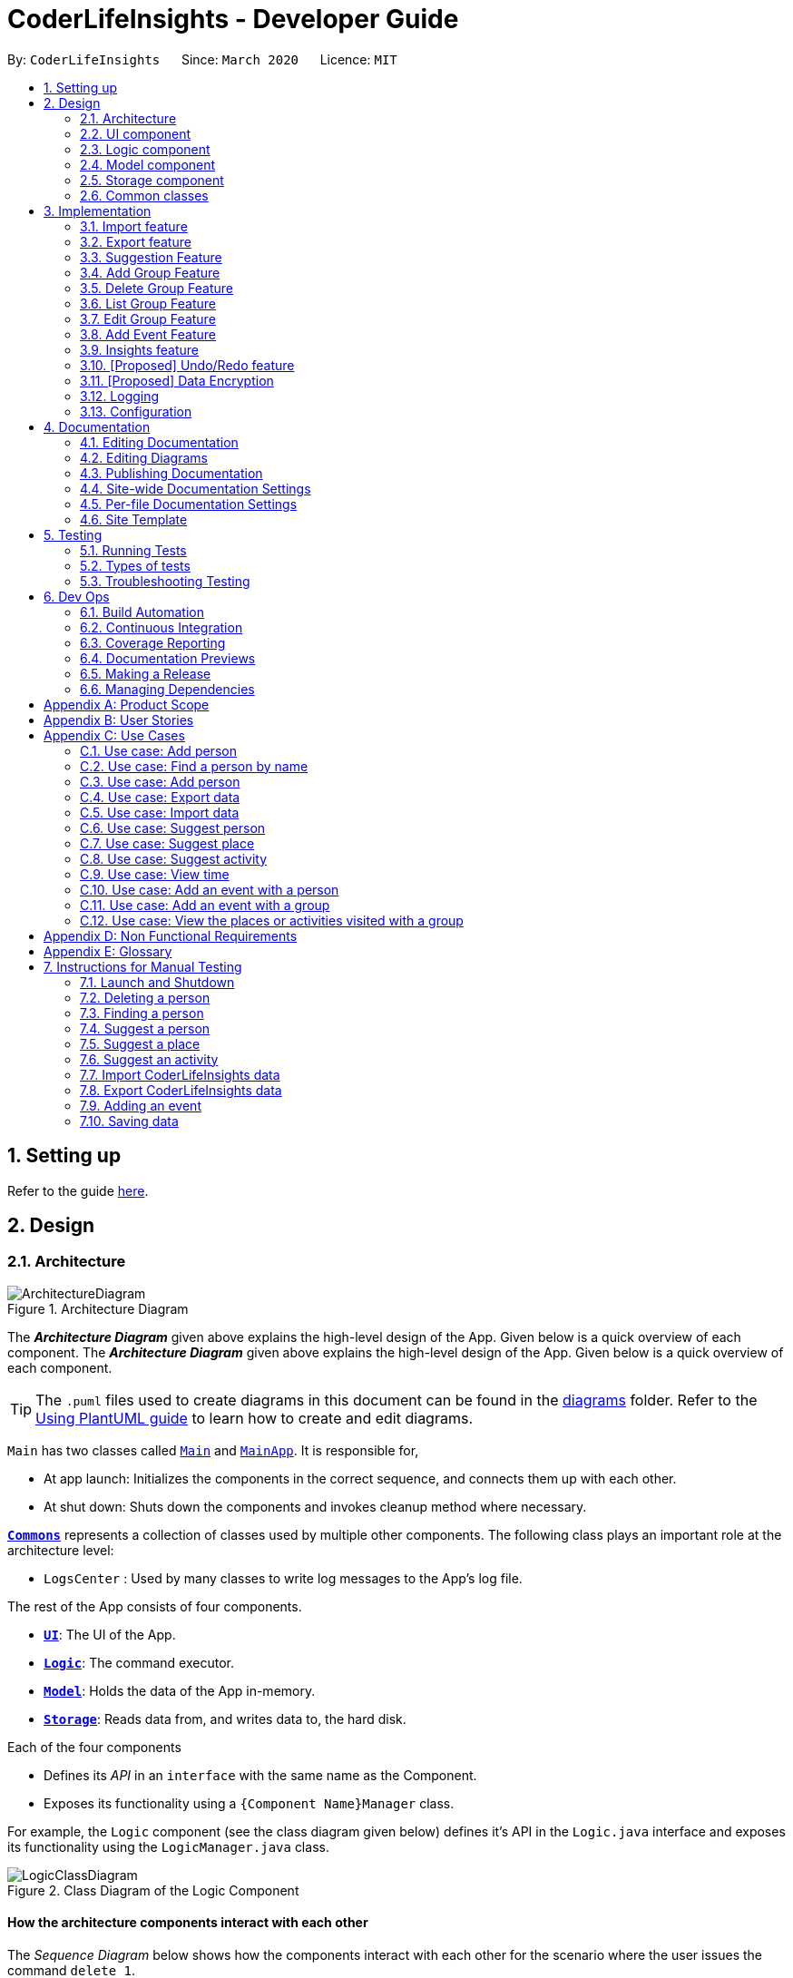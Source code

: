 = CoderLifeInsights - Developer Guide
:site-section: DeveloperGuide
:toc:
:toc-title:
:toc-placement: preamble
:sectnums:
:imagesDir: images
:stylesDir: stylesheets
:xrefstyle: full
ifdef::env-github[]
:tip-caption: :bulb:
:note-caption: :information_source:
:warning-caption: :warning:
endif::[]
:repoURL: https://github.com/AY1920S2-CS2103-W14-4/main

By: `CoderLifeInsights`      Since: `March 2020`      Licence: `MIT`

== Setting up

Refer to the guide <<SettingUp#, here>>.

== Design

[[Design-Architecture]]
=== Architecture

.Architecture Diagram
image::ArchitectureDiagram.png[]

The *_Architecture Diagram_* given above explains the high-level design of the App.
Given below is a quick overview of each component.
The *_Architecture Diagram_* given above explains the high-level design of the App. Given below is a quick overview of each component.

[TIP]
The `.puml` files used to create diagrams in this document can be found in the link:{repoURL}/docs/diagrams/[diagrams] folder.
Refer to the <<UsingPlantUml#, Using PlantUML guide>> to learn how to create and edit diagrams.

`Main` has two classes called link:https://github.com/AY1920S2-CS2103-W14-4/main/blob/master/src/main/java/seedu/address/Main.java[`Main`]
and link:https://github.com/AY1920S2-CS2103-W14-4/main/blob/master/src/main/java/seedu/address/MainApp.java[`MainApp`].
It is responsible for,

* At app launch: Initializes the components in the correct sequence, and connects them up with each other.
* At shut down: Shuts down the components and invokes cleanup method where necessary.

<<Design-Commons,*`Commons`*>> represents a collection of classes used by multiple other components.
The following class plays an important role at the architecture level:

* `LogsCenter` : Used by many classes to write log messages to the App's log file.

The rest of the App consists of four components.

* <<Design-Ui,*`UI`*>>: The UI of the App.
* <<Design-Logic,*`Logic`*>>: The command executor.
* <<Design-Model,*`Model`*>>: Holds the data of the App in-memory.
* <<Design-Storage,*`Storage`*>>: Reads data from, and writes data to, the hard disk.

Each of the four components

* Defines its _API_ in an `interface` with the same name as the Component.
* Exposes its functionality using a `{Component Name}Manager` class.

For example, the `Logic` component (see the class diagram given below) defines it's API in the `Logic.java` interface and exposes its functionality using the `LogicManager.java` class.

.Class Diagram of the Logic Component
image::LogicClassDiagram.png[]

[discrete]
==== How the architecture components interact with each other

The _Sequence Diagram_ below shows how the components interact with each other for the scenario where the user issues the command `delete 1`.

.Component interactions for `delete 1` command
image::ArchitectureSequenceDiagram.png[]

The sections below give more details of each component.

[[Design-Ui]]
=== UI component

.Structure of the UI Component
image::UiClassDiagram.png[]

*API* : link:https://github.com/AY1920S2-CS2103-W14-4/main/blob/master/src/main/java/seedu/address/ui/Ui.java[`Ui.java`]

The UI consists of a `MainWindow` that is made up of parts e.g.`CommandBox`, `ResultDisplay`, `PersonListPanel`, `StatusBarFooter` etc.
All these, including the `MainWindow`, inherit from the abstract `UiPart` class.

The `UI` component uses JavaFx UI framework.
The layout of these UI parts are defined in matching `.fxml` files that are in the `src/main/resources/view` folder.
For example, the layout of the link:https://github.com/AY1920S2-CS2103-W14-4/main/blob/master/src/main/java/seedu/address/ui/MainWindow.java[`MainWindow`]
is specified in link:https://github.com/AY1920S2-CS2103-W14-4/main/blob/master/src/main/resources/view/MainWindow.fxml[`MainWindow.fxml`]

The `UI` component,

* Executes user commands using the `Logic` component.
* Listens for changes to `Model` data so that the UI can be updated with the modified data.

[[Design-Logic]]
=== Logic component

[[fig-LogicClassDiagram]]
.Structure of the Logic Component
image::LogicClassDiagram.png[]

*API* :
link:https://github.com/AY1920S2-CS2103-W14-4/main/blob/master/src/main/java/seedu/address/logic/Logic.java[`Logic.java`]

. `Logic` uses the `AddressBookParser` class to parse the user command.
. This results in a `Command` object which is executed by the `LogicManager`.
. The command execution can affect the `Model` (e.g. adding a person).
. The result of the command execution is encapsulated as a `CommandResult` object which is passed back to the `Ui`.
. In addition, the `CommandResult` object can also instruct the `Ui` to perform certain actions, such as displaying help to the user.

Given below is the Sequence Diagram for interactions within the `Logic` component for the `execute("delete 1")` API call.

.Interactions Inside the Logic Component for the `delete 1` Command
image::DeleteSequenceDiagram.png[]

NOTE: The lifeline for `DeleteCommandParser` should end at the destroy marker (X) but due to a limitation of PlantUML, the lifeline reaches the end of diagram.

[[Design-Model]]
=== Model component

.Structure of the Model Component
image::ModelClassDiagram.png[]

*API* : link:https://github.com/AY1920S2-CS2103-W14-4/main/blob/master/src/main/java/seedu/address/model/Model.java[`Model.java`]

The `Model`,

* stores a `UserPref` object that represents the user's preferences.
* stores the CoderLifeInsights data.
* exposes an unmodifiable `ObservableList<Person>` that can be 'observed' e.g. the UI can be bound to this list so that the UI automatically updates when the data in the list change.
* does not depend on any of the other three components.

[NOTE]
As a more OOP model, we can store a `Tag` list in `Address Book`, which `Person` can reference.
This would allow `Address Book` to only require one `Tag` object per unique `Tag`, instead of each `Person` needing their own `Tag` object.
An example of how such a model may look like is given below. +
+
image:BetterModelClassDiagram.png[]

[[Design-Storage]]
=== Storage component

.Structure of the Storage Component
image::StorageClassDiagram.png[]

*API* : link:https://github.com/AY1920S2-CS2103-W14-4/main/blob/master/src/main/java/seedu/address/storage/Storage.java[`Storage.java`]

The `Storage` component,

* can save `UserPref` objects in json format and read it back.
* can save the CoderLifeInsights data in json format and read it back.

[[Design-Commons]]
=== Common classes

Classes used by multiple components are in the `seedu.address.commons` package.

== Implementation

This section describes some noteworthy details on how certain features are implemented.

// tag::importexport[]
=== Import feature

==== Implementation

The import feature allows users to import data from a comma-separated values (CSV) file.
It allows users to bulk import their contacts, groups and events from a previously exported data from CoderLifeInsights application.

Given below is the sequence diagram to illustrate how the import operation interacts with the command `import l/life.csv g/group.csv e/event.csv` :

.Import feature sequence diagram.
[#ImportFileSequenceDiagram, align="center"]
image::ImportFileSequenceDiagram.png[][pdfwidth="70%",width="70%"]
1. User enters `import l/life.csv g/group.csv e/event.csv`.
2. All 3 files would then be parsed by `ImportCommandParser` to check if the files exist with the path specified.
3. On successful check, `ImportCommand` would be created and calls `ImportFile#importCsv`, `ImportFile#importGroupCsv` and
`ImportFile#importEventCsv`to check if the CSV file headers are valid.
4. `ImportCommand` would then call `Model#importCsvToAddressBook`, `Model#importCsvGroupsToAddressBook` and `Model#importCsvEventsToAddressBook`
to check if the persons, groups and events are duplicates of the current CoderLifeInsights.
5. If the imported data are not duplicates, it will then create a valid list of persons, groups and events to be added to CoderLifeInsights.
6. CoderLifeInsights will then populate the 3 lists to the current data.

Given below is an activity diagram to summarise the steps above.

.Import feature activity diagram.
[#ImportFileActivityDiagram,align="center"]
image::ImportFileActivityDiagram.png[][pdfwidth="40%",width="40%"]


==== Csv file format and constraints

In order for data to be imported into CoderLifeInsights, the CSV file provided must be in the exact format.

For `life.csv`:

Headers required:

* `name`
* `phone`
* `email`
* `address`
* `tagged`
* `time`
* `places`
* `activities`

Cell Formatting

* No leading and trailing spaces in a cell.
* To specify a comma within a cell, the value of the cell should be inside double quotes.
Eg:
** "Friends, Family"
** "High School, Colleague"

==== Design Considerations

[width="80%",cols="30%,<30%,<40%",options="header"]
|=======================================================================
| Aspect | Alternative 1 (current choice) | Alternative 2
| How import executes |
Imports the entire Csv file, converts all the rows into a list of `Person`, `Group` and
`Event` objects and add the list into the spending list.

*Pros:* +
Better performance.

*Cons:* +
Requires additional methods to implement the features.
|
Imports the Csv file, converts all the rows into a list of `Person`, `Group` and `Event`
objects respectively and add each object accordingly.

*Pros:* +
Easy to implement.
Re-use existing methods.

*Cons:* +
May cause performance issues regarding memory issues.
|=======================================================================

The first alternative was chosen as performance of the application is prioritised over ease of implementation.
There would be risk of the application stop responding if the second alternative was chosen.

=== Export feature

==== Implementation

The export feature allows users to export their current data into a comma-separated value file with file name specified.

Given below is a sequence diagram to illustrate how the export operation interacts with the command `export l/life.csv g/group.csv e/event.csv` :

.Export feature activity diagram.
[#ExportFileSequenceDiagram,align="center"]
image::ExportFileSequenceDiagram.png[][pdfwidth="70%",width="70%"]
1. User enters `export l/life.csv g/group.csv e/event.csv`
2. All 3 files would then be parsed by `ExportCommandParser` to check if the files specified exist within the specified file path.
3. This is necessary to avoid existing files being overwritten.
4. If files do not exist, `ExportCommand` would then be created and calls `ExportFile#exportCsv`, `ExportFile#exportGroupCsv`
and `ExportFile#exportEventCsv`.
5. Life, groups and events data would then be exported `life.csv`, `group.csv` and `event.csv` respectively.

Given below is an activity diagram to summarise the steps above.

.Export feature activity diagram.
[#ExportFileActivityDiagram,align="center"]
image::ExportFileActivityDiagram.png[][pdfwidth="40%",width="40%"]
//end::importexport[]

// tag::suggest[]
=== Suggestion Feature

==== Implementation

The suggestion feature allows users to get a person to hangout with, a place to hangout or an activity to do.

Given below is an sequence diagram illustrating how the suggestion operation works with the command `suggest person`.

.Suggest person feature sequence diagram.
[#SuggestPersonSequenceDiagram, align="center"]
image::SuggestPersonSequenceDiagram.png[][pdfwidth="70%", width="70%"]

1. User enters `suggest person`.
2. `SuggestCommandParser` would then check if keyword entered corresponds to `person`, `place` or `activity`.
3. Upon valid keyword entered, `SuggestCommand` would call `Model#suggestPerson` to return a suggested person.
4. ObservableList of filteredPersons would be iterated to get suggested person based on least time spent and reverse
lexicographical order of name as a tie breaker. `Model` would self-invoke the method `Model#updateFilteredPersonList`
to update filteredPersonList.
5. filteredPersonList would then be updated to reflect on the GUI as a suggestion.

A similar approach would apply to `place` and `activity` where instead of `Model#suggestPerson`, it would be
`Model#suggestPlace` or `Model#suggestActivity` where an ObservableList of filteredEvents would be iterated to get
suggested place or activity based on the least frequency of the place visited or activity done.

If there are multiple place visited or activity done has the same frequency, a tie breaker would be introduced where a random place/activity would be suggested among the same frequencies.

Given below is an activity diagram to summarise the steps above.

.Suggest person feature activity diagram.
[#SuggestPersonActivityDiagram, align="center"]
image::SuggestPersonActivityDiagram.png[][pdfwidth="40%",width="40%"]
//end::suggest[]


=== Add Group Feature

==== Implementation

The `add_group` feature is implemented to allow users to track social activities with a group of people
(instead of just one person). A `Group` represents a social group containing
1 or more `Person`. To avoid dependencies, a `Group` class stores the index of `Person` instead of the `Person` object
itself. A `Group` can be created with or without `Person` as member(s), but have a `Name`.

This feature creates a new `Group` instance, which is then stored in an instance of `UniqueGroupList`,
which in turn is stored in the `AddressBook`.These classes are part of the `model` package.

The feature is supported by the `AddGroupCommand` class, which extends the abstract
class `Command` and `AddGroupCommandParser`, which implements the `Parser` interface. These classes are part of the
`logic` package.

The following class diagram showcases the relationship between the main classes that support this command and
key attributes and methods:

[#AddGroupClassDiagram, align="center"]
image::AddGroupClassDiagram.png[]

Here below is an example usage scenario and how the `add_group` feature works at each step:

1. User adds a group called `group_name` by typing `add_group n/group_name`
2. The request is handled by the `Logic Manager`, which then directs it to the `AddressBookParser`
for parsing.
3. `AddressBookParser` detects the `Command Word` *add_group* and creates an `AddGroupCommandParser` to parse inputs
according to the format specified for `AddGroupCommand`.
4. `AddGroupCommandParser` parses the input and also performs input validation to check for correct types
(eg alphanumeric characters for `Name` and `Integer` for memberIDs).
5. If the inputs are valid,`AddressBookParser` calls the constructor of `Group` and creates a new `Group` instance with
the inputs from the user. It creates a new `AddGroupCommand` and passes to it the newly created `Group`
6. `AddressBookParser` returns the new `Command` object to the `AddressBookParser`, which in turn returns it to
`LogicManager`.
7. `LogicManager` calls the `execute` method with the `AddGroupCommand`.
8. The `AddGroupCommand` instance obtains a copy of the `filteredPersonList` from `Model` using the `getFilteredList()`
method. Using the list, the command verifies if the member indexes in the `Group` instance exist in the `Person` list.
9. If the indexes are valid, the `AddGroupCommand` adds the group to the app by calling the `addGroup` method of
`Model`.
10. As a last step, the `AddGroupCommand` creates a `CommandResult` with `SuccessMessage` and `ViewType` and returns it
to `LogicManager`.

The process is shown in the following sequence diagram:

[#AddGroupSequenceDiagam,align="center"]
image::AddGroupSequenceDiagram.png[]

==== Design Considerations


=== Delete Group Feature

==== Implementation

[#DeleteGroupSequenceDiagram, align="center"]
image::DeleteGroupSequenceDiagram.png[]


//tag::list_group[]
=== List Group Feature

==== Implementation

The list feature allows users to view all the social groups currently in Coder Life Insights.

Here below is a sequence diagram showcasing how the command works.

[#ListGroupSequenceDiagram, align="center"]
image::ListGroupSequenceDiagram.png[]

The following activity diagram depicts the step-by-step scenario when a user executes the `list_groups` command:

1. User enters `list_groups` into the command prompt
2. The `LogicManager` calls `AddressBookParser#parseCommand()`
3. The method `AddressBookParser#parseCommand()` creates a `ListGroupCommand` and checks if the input is valid.
4. The `ListGroupCommand` calls the `updateFilteredGroupList` method of `Model` to update the GUI.
5. The `ListGroupCommand` returns the `CommandResult` to AddressBookParser
6. The `AddressBookParser` returns the `CommandResult` to `LogicManager`.

[#ListGroupCommandActivity,align="center"]
image::ListGroupCommandActivity.png[pdfwidth="50%",width="50%"]
//end::list_group[]

//tag::edit_group[]
=== Edit Group Feature

==== Implementation

[#EditGroupSequenceDiagram, align="center"]
image::EditGroupSequenceDiagram.png[]



//end::edit_group[]
//tag::addEvent[]
=== Add Event Feature

The add event feature allows users to add an event to a saved contact or group in CoderLifeInsights specified using the member `m/` tag or the group `g/` tag.

==== Implementation
Command: `add_event ACTIVITY m/INDEX time/TIME place/PLACE` or `add_event ACTIVITY g/INDEX time/TIME place/PLACE`

Remarks:

* TIME is the variable used to store the time the user has spent with a saved contact or group.
* TIME parameter must contain at least 2 digits. For example: A time of 1 hour and 30 minutes will be input as `130`.
* An event added must have time of at least 1 minute. e.g. time/01
* Place and Activity are case-sensitive

Example usage: `add_event date night m/1 time/230 place/Gardens by the Bay`

The command above will add the following to the Person whose index is `1` on the filtered or unfiltered list:

* Activity `date night` into the Person's activityList.
* Place `Gardens by the Bay` into the Person's placeList.
* Time `230` which equals 2 hours and 30 minutes, will be added to the Person's time.

It will also create an Event with the following attributes:
* Activity: `date night`
* Place: `Gardens by the Bay`
* Time: `2h 30m`

The sequence diagram below showcases how the command works with a valid input:

image::addEventSequence.png[pdfwidth="100%",width="92.5%"]

***
Depicted below is the class diagram of the Event class, displaying how the UniqueEventList and Event classes are associated to the AddressBook class:

image::EventClassDiagram.png[pdfwidth="100%",width="100%"]
The Event created is stored in an UniqueEventList, which is saved to the Json file as well.
The Events saved are used to generate output for features.

The following class diagram shows how the Time, PlaceList and ActivityList are associated with a Person object.
The Person class only displays relevant information to the Time, PlaceList and ActivityList classes:

image::AddEventClassDiagram.png[pdfwidth="100%",width="100%"]
The Time, ActivityList and PlaceList classes were implemented similar to a Person's Name or Address. A Person's Time is displayed on the GUI as well for users to know how much time they have spent with that Person.
The reason behind this implementation was to ensure that information added from the AddEventCommand would be saved through changes to Persons or Groups in CoderLifeInsights.
The pertinent information would then be used in following features which require these data to generate output. +
A Group object also has the same implementation of Time, PlaceList and ActivityList and its class diagram is similar to the diagram above, with the Person class being substituted by the Group class.
These information are also saved for the Group object when an Event is added to a Group object.

***
The following activity diagram depicts the following scenario:

1. User enters `add_event date night m/1 time/230 place/Gardens by the Bay` into the command prompt.
2. The `LogicManager` calls `AddressBookParser#parseCommand()`.
3. The method `AddressBookParser#parseCommand()` creates a `AddEventCommandParser` and calls the `AddEventCommandParser#parse()` method.
4. `AddEventCommandParser#parse()` checks if input is valid.
5. `AddEventCommandParser#parse()` then creates a new instance of an `Event`.
6. `AddEventCommandParser#parse()` then creates a new instance of `AddEventCommand`, with the created `Event` as it's parameter.
7. `AddEventCommand` calls the `AddEventCommand#execute()` method.
8. `AddEventCommand#execute()` retrieves the filtered list with the call to `model#getFilteredPersonList()`.
9. `AddEventCommand#execute()` then retrieves the Person object to be edited with the call to `model#getFilteredPersonList()#get()`.
10. `AddEventCommand#execute()` then computes the new Time by retrieving the Person's current Time with the call to `person#getTime()` ,then adding it to the input Time.
11. `AddEventCommand#execute()` then creates a new ActivityList by retrieving the Person's ActivityList with the call to `person#getActivityList2()`, followed by `ActivityList#addActivity()`, which returns a new ActivityList with the new activity added.
12. `AddEventCommand#execute()` then creates a new PlaceList by retrieving the Person's PlaceList with the call to `person#getPlaceList2()`, followed by `PlaceList#addPlace()`, which returns a new PlaceList with the new place added.
13. `AddEventCommand#execute()` then creates a new Person object with all the same attributes except for the Time, PlaceList, and ActivityList which is replaced by the new Time computed, the new PlaceList and the new ActivityList with the call to the Person constructor.
14. `AddEventCommand#execute()` then replaces the existing Person object with the new Person object with the call to `model#setPerson()`.
15. `AddEventCommand#execute()` then updates the filtered list with the call to `model#updateFilteredPersonList()`.
16. `AddEventCommand#execute()` then updates the UniqueEventList with the call to `model#addEvent()`, which adds the created `Event` to the UniqueEventList.
17. `AddEventCommand` returns the `CommandResult` to `AddressBookParser`.
18. `AddressBookParser` returns the `CommandResult` to `LogicManager`.

image::addEventActivity.png[pdfwidth="100%",width="75%"]

==== Justification
The Add Event feature and the relevant classes were added and implemented to add and store Events with relevant data that are used to generate output for other features such as insights.


//end::addEvent[]

=== Insights feature

==== Implementation

The Insights feature is facilitated by `FrequencyList`, which contains an `ObservableList`
backed by an `ArrayList`, and uses a `HashMap` to ensure the uniqueness of each list.
Each `Person` object contains two `FrequencyList` objects, a `placeList` and an `activityList`.
At the same time, the `model` also has its own `FrequencyList`.
When the View Command is activated, the `model` updates its own `FrequencyList` with the contents of the selected Person's `placeList` or `activityList`.
The View Command then switches the application display to show the model's `FrequencyList`.

//tag::undoredo[]
=== [Proposed] Undo/Redo feature

==== Proposed Implementation

The undo/redo mechanism is facilitated by `VersionedAddressBook`.
It extends `AddressBook` with an undo/redo history, stored internally as an `addressBookStateList` and
`currentStatePointer`.
Additionally, it implements the following operations:

* `VersionedAddressBook#commit()` -- Saves the current CoderLifeInsights state in its history.
* `VersionedAddressBook#undo()` -- Restores the previous CoderLifeInsights state from its history.
* `VersionedAddressBook#redo()` -- Restores a previously undone CoderLifeInsights state from its history.

These operations are exposed in the `Model` interface as `Model#commitAddressBook()`, `Model#undoAddressBook()` and `Model#redoAddressBook()` respectively.

Given below is an example usage scenario and how the undo/redo mechanism behaves at each step.

Step 1. The user launches the application for the first time.
The `VersionedAddressBook` will be initialized with the initial CoderLifeInsights state, and the `currentStatePointer` pointing to that single CoderLifeInsights state.

image::UndoRedoState0.png[]

Step 2. The user executes `delete 5` command to delete the 5th person in the CoderLifeInsights.
The `delete` command calls `Model#commitAddressBook()`, causing the modified state of the CoderLifeInsights after the `delete 5` command executes to be saved in the `addressBookStateList`, and the `currentStatePointer` is shifted to the newly inserted address book state.

image::UndoRedoState1.png[]

Step 3. The user executes `add n/David ...` to add a new person.
The `add` command also calls `Model#commitAddressBook()`, causing another modified CoderLifeInsights state to be saved into the `addressBookStateList`.

image::UndoRedoState2.png[]

[NOTE]
If a command fails its execution, it will not call `Model#commitAddressBook()`, so the CoderLifeInsights state will not be saved into the `addressBookStateList`.

Step 4. The user now decides that adding the person was a mistake, and decides to undo that action by executing the `undo` command.
The `undo` command will call `Model#undoAddressBook()`, which will shift the `currentStatePointer` once to the left, pointing it to the previous CoderLifeInsights state, and restores the CoderLifeInsights to that state.

image::UndoRedoState3.png[]

[NOTE]
If the `currentStatePointer` is at index 0, pointing to the initial CoderLifeInsights state, then there are no previous CoderLifeInsights states to restore.
The `undo` command uses `Model#canUndoAddressBook()` to check if this is the case.
If so, it will return an error to the user rather than attempting to perform the undo.

The following sequence diagram shows how the undo operation works:

image::UndoSequenceDiagram.png[]

NOTE: The lifeline for `UndoCommand` should end at the destroy marker (X) but due to a limitation of PlantUML, the lifeline reaches the end of diagram.

The `redo` command does the opposite -- it calls `Model#redoAddressBook()`, which shifts the `currentStatePointer` once to the right, pointing to the previously undone state, and restores the CoderLifeInsights to that state.

[NOTE]
If the `currentStatePointer` is at index `addressBookStateList.size() - 1`, pointing to the latest CoderLifeInsights state, then there are no undone CoderLifeInsights states to restore.
The `redo` command uses `Model#canRedoAddressBook()` to check if this is the case.
If so, it will return an error to the user rather than attempting to perform the redo.

Step 5. The user then decides to execute the command `list`.
Commands that do not modify the CoderLifeInsights, such as `list`, will usually not call `Model#commitAddressBook()`, `Model#undoAddressBook()` or `Model#redoAddressBook()`.
Thus, the `addressBookStateList` remains unchanged.

image::UndoRedoState4.png[]

Step 6. The user executes `clear`, which calls `Model#commitAddressBook()`.
Since the `currentStatePointer` is not pointing at the end of the `addressBookStateList`, all CoderLifeInsights states after the `currentStatePointer` will be purged.
We designed it this way because it no longer makes sense to redo the `add n/David ...` command.
This is the behavior that most modern desktop applications follow.

image::UndoRedoState5.png[]

The following activity diagram summarizes what happens when a user executes a new command:

image::CommitActivityDiagram.png[]

==== Design Considerations

===== Aspect: How undo & redo executes

* **Alternative 1 (current choice):** Saves the entire CoderLifeInsights.
** Pros: Easy to implement.
** Cons: May have performance issues in terms of memory usage.
* **Alternative 2:** Individual command knows how to undo/redo by itself.
** Pros: Will use less memory (e.g. for `delete`, just save the person being deleted).
** Cons: We must ensure that the implementation of each individual command are correct.

===== Aspect: Data structure to support the undo/redo commands

* **Alternative 1 (current choice):** Use a list to store the history of CoderLifeInsights states.
** Pros: Easy for new Computer Science student undergraduates to understand, who are likely to be the new incoming developers of our project.
** Cons: Logic is duplicated twice.
For example, when a new command is executed, we must remember to update both `HistoryManager` and `VersionedAddressBook`.
* **Alternative 2:** Use `HistoryManager` for undo/redo
** Pros: We do not need to maintain a separate list, and just reuse what is already in the codebase.
** Cons: Requires dealing with commands that have already been undone: We must remember to skip these commands.
Violates Single Responsibility Principle and Separation of Concerns as `HistoryManager` now needs to do two different things.
// end::undoredo[]

// tag::dataencryption[]
=== [Proposed] Data Encryption

_{Explain here how the data encryption feature will be implemented}_

// end::dataencryption[]

=== Logging

We are using `java.util.logging` package for logging.
The `LogsCenter` class is used to manage the logging levels and logging destinations.

* The logging level can be controlled using the `logLevel` setting in the configuration file (See <<Implementation-Configuration>>)
* The `Logger` for a class can be obtained using `LogsCenter.getLogger(Class)` which will log messages according to the specified logging level
* Currently log messages are output through: `Console` and to a `.log` file.

*Logging Levels*

* `SEVERE` : Critical problem detected which may possibly cause the termination of the application
* `WARNING` : Can continue, but with caution
* `INFO` : Information showing the noteworthy actions by the App
* `FINE` : Details that is not usually noteworthy but may be useful in debugging e.g. print the actual list instead of just its size

[[Implementation-Configuration]]
=== Configuration

Certain properties of the application can be controlled (e.g user prefs file location, logging level) through the configuration file (default: `config.json`).

== Documentation

We use asciidoc for writing documentation.

[NOTE]
We chose asciidoc over Markdown because asciidoc, although a bit more complex than Markdown, provides more flexibility in formatting.

=== Editing Documentation

See <<UsingGradle#rendering-asciidoc-files, UsingGradle.adoc>> to learn how to render `.adoc` files locally to preview the end result of your edits.
Alternatively, you can download the AsciiDoc plugin for IntelliJ, which allows you to preview the changes you have made to your `.adoc` files in real-time.

=== Editing Diagrams

See <<UsingPlantUml#, UsingPlantUml.adoc>> to find out how to create and update the UML diagrams in the developer guide.

=== Publishing Documentation

See <<UsingTravis#deploying-github-pages, UsingTravis.adoc>> to learn how to deploy GitHub Pages using Travis.

==== Converting Documentation to PDF format

We use https://www.google.com/chrome/browser/desktop/[Google Chrome] for converting documentation to PDF format, as Chrome's PDF engine preserves hyperlinks used in webpages.

Here are the steps to convert the project documentation files to PDF format.

. Follow the instructions in <<UsingGradle#rendering-asciidoc-files, UsingGradle.adoc>> to convert the AsciiDoc files in the `docs/` directory to HTML format.
. Go to your generated HTML files in the `build/docs` folder, right click on them and select `Open with` -> `Google Chrome`.
. Within Chrome, click on the `Print` option in Chrome's menu.
. Set the destination to `Save as PDF`, then click `Save` to save a copy of the file in PDF format.
For best results, use the settings indicated in the screenshot below.

.Saving documentation as PDF files in Chrome
image::chrome_save_as_pdf.png[width="300"]

[[Docs-SiteWideDocSettings]]
=== Site-wide Documentation Settings

The link:{repoURL}/build.gradle[`build.gradle`] file specifies some project-specific https://asciidoctor.org/docs/user-manual/#attributes[asciidoc attributes] which affects how all documentation files within this project are rendered.

[TIP]
Attributes left unset in the `build.gradle` file will use their *default value*, if any.

[cols="1,2a,1",options="header"]
.List of site-wide attributes
|===
|Attribute name |Description |Default value

|`site-name`
|The name of the website.
If set, the name will be displayed near the top of the page.
|_not set_

|`site-githuburl`
|URL to the site's repository on https://github.com[GitHub].
Setting this will add a "View on GitHub" link in the navigation bar.
|_not set_

|`site-seedu`
|Define this attribute if the project is an official SE-EDU project.
This will render the SE-EDU navigation bar at the top of the page, and add some SE-EDU-specific navigation items.
|_not set_

|===

[[Docs-PerFileDocSettings]]
=== Per-file Documentation Settings

Each `.adoc` file may also specify some file-specific https://asciidoctor.org/docs/user-manual/#attributes[asciidoc attributes] which affects how the file is rendered.

Asciidoctor's https://asciidoctor.org/docs/user-manual/#builtin-attributes[built-in attributes] may be specified and used as well.

[TIP]
Attributes left unset in `.adoc` files will use their *default value*, if any.

[cols="1,2a,1",options="header"]
.List of per-file attributes, excluding Asciidoctor's built-in attributes
|===
|Attribute name |Description |Default value

|`site-section`
|Site section that the document belongs to.
This will cause the associated item in the navigation bar to be highlighted.
One of: `UserGuide`, `DeveloperGuide`, ``LearningOutcomes``{asterisk}, `AboutUs`, `ContactUs`

_{asterisk} Official SE-EDU projects only_
|_not set_

|`no-site-header`
|Set this attribute to remove the site navigation bar.
|_not set_

|===

=== Site Template

The files in link:{repoURL}/docs/stylesheets[`docs/stylesheets`] are the https://developer.mozilla.org/en-US/docs/Web/CSS[CSS stylesheets] of the site.
You can modify them to change some properties of the site's design.

The files in link:{repoURL}/docs/templates[`docs/templates`] controls the rendering of `.adoc` files into HTML5. These template files are written in a mixture of https://www.ruby-lang.org[Ruby] and http://slim-lang.com[Slim].

[WARNING]
====
Modifying the template files in link:{repoURL}/docs/templates[`docs/templates`] requires some knowledge and experience with Ruby and Asciidoctor's API.
You should only modify them if you need greater control over the site's layout than what stylesheets can provide.
The SE-EDU team does not provide support for modified template files.
====

== Testing

=== Running Tests

There are two ways to run tests.

*Method 1: Using IntelliJ JUnit test runner*

* To run all tests, right-click on the `src/test/java` folder and choose `Run 'All Tests'`
* To run a subset of tests, you can right-click on a test package, test class, or a test and choose `Run 'ABC'`

*Method 2: Using Gradle*

* Open a console and run the command `gradlew clean test` (Mac/Linux: `./gradlew clean test`)

[NOTE]
See <<UsingGradle#, UsingGradle.adoc>> for more info on how to run tests using Gradle.

=== Types of tests

We have three types of tests:

. _Unit tests_ targeting the lowest level methods/classes. +
e.g. `seedu.address.commons.StringUtilTest`
. _Integration tests_ that are checking the integration of multiple code units (those code units are assumed to be working). +
e.g. `seedu.address.storage.StorageManagerTest`
. Hybrids of unit and integration tests.
These test are checking multiple code units as well as how the are connected together. +
e.g. `seedu.address.logic.LogicManagerTest`

=== Troubleshooting Testing

**Problem: Keyboard and mouse movements are not simulated on macOS Mojave, resulting in GUI Tests failure.**

* Reason: From macOS Mojave onwards, applications without `Accessibility` permission cannot simulate certain keyboard and mouse movements.
* Solution: Open `System Preferences`, click `Security and Privacy` -> `Privacy` -> `Accessibility`, and check the box beside `Intellij IDEA`.

.`Accessibility` permission is granted to `IntelliJ IDEA`
image::testfx-idea-accessibility-permissions.png[width="600"]

== Dev Ops

=== Build Automation

See <<UsingGradle#, UsingGradle.adoc>> to learn how to use Gradle for build automation.

=== Continuous Integration

We use https://travis-ci.org/[Travis CI] and https://www.appveyor.com/[AppVeyor] to perform _Continuous Integration_ on our projects.
See <<UsingTravis#, UsingTravis.adoc>> and <<UsingAppVeyor#, UsingAppVeyor.adoc>> for more details.

=== Coverage Reporting

We use https://coveralls.io/[Coveralls] to track the code coverage of our projects.
See <<UsingCoveralls#, UsingCoveralls.adoc>> for more details.

=== Documentation Previews

When a pull request has changes to asciidoc files, you can use https://www.netlify.com/[Netlify] to see a preview of how the HTML version of those asciidoc files will look like when the pull request is merged.
See <<UsingNetlify#, UsingNetlify.adoc>> for more details.

=== Making a Release

Here are the steps to create a new release.

. Update the version number in link:{repoURL}/src/main/java/seedu/address/MainApp.java[`MainApp.java`].
. Generate a JAR file <<UsingGradle#creating-the-jar-file, using Gradle>>.
. Tag the repo with the version number. e.g. `v0.1`
. https://help.github.com/articles/creating-releases/[Create a new release using GitHub] and upload the JAR file you created.

=== Managing Dependencies

A project often depends on third-party libraries.
For example, Address Book depends on the https://github.com/FasterXML/jackson[Jackson library] for JSON parsing.
Managing these _dependencies_ can be automated using Gradle.
For example, Gradle can download the dependencies automatically, which is better than these alternatives:

[loweralpha]
. Include those libraries in the repo (this bloats the repo size)
. Require developers to download those libraries manually (this creates extra work for developers)

[appendix]
== Product Scope

*Target user profile*:

* prefers command-line apps over GUI-intensive apps
* can type fast
* prefers typing over mouse input
* is reasonably comfortable using CLI apps
* has a need to manage and maintain their social life
* wants to analyse data from their social life

*Value proposition*: provides insights of the user's social life and encourages social interactions

[appendix]
== User Stories

Priorities: High (must have) - `* * \*`, Medium (nice to have) - `* \*`, Low (unlikely to have) - `*`

[width="59%",cols="22%,<23%,<25%,<30%",options="header",]
|=======================================================================
|Priority |As a ... |I want to ... |So that I can...
|`* * *` |new user |see usage instructions |refer to instructions when I forget how to use the App

|`* * *` |user |add a new person |

|`* * *` |user |delete a person |remove entries that I no longer need.

|`* * *` |user |find a person by name |locate details of persons without having to go through the entire list.

|`* *` |user |hide <<private-contact-detail,private contact details>> by default |minimize chance of someone else seeing them by accident.

|`*` |user with many persons in the CoderLifeInsights |sort persons by name |locate a person easily.

|`* * *` |user | add time spent with a person |track and analyse how much time has been spent with that person or the social group they belong to.

|`* * *` |user | places I have been with a person |track and analyse the different places the user has been with along the person.

|`* * *` |user | add activity done with a person |track and analyse types of activities done with that person or the social group they belong to.

|`* * *` |user | import csv contacts | build upon my existing contacts directory and not start from scratch.

|`* * *` |user | export csv contacts | take backup of my progress.

|`* * *` |user | create a new social group | track a cluster of people together, e.g. secondary school friends, JC friends, family, university friends etc.

|`* * *` |user | assign group(s) to a person | track people I know from multiple places (Eg workplace and school both).

|`* * *` |user | delete group | remove social circles that are no longer needed.

|`* * *` |user | list all groups | get a glimpse of all social circles.

|`* *` |user | list specific group places | know which places the group has been to.

|`* *` |user | list specific group activities | know which activites the group has been doing.

|`* *` |user | list specific group time spent | know how much time has been spent with this group.

|`* *` |user | randomly select person | get a person to hangout with.

|`* *` |user | get suggestions on a person based time spent | know who to hangout with.

|`* *` |user | get suggestions on an activity based on my activities done | to know which activity to do.

|`* *` |user | get suggestions on a place based on my places visited | know which place to go to.

|`* *` |user | get insights on places I have been to. | get a glimpse of all the places I have been to.

|`* *` |user | get insights on time spent with all groups  | know time spent distribution within a group.

|`* *` |user | get insights on all activities done.  | know which activities I have done and their frequency.

|`* *` |user | get insights on time spent with individuals  | know the spread of time with all individuals.

|`* *` |user | get the last 5 events that happened  | get a glimpse of what I did the last 5 events.

|=======================================================================

_{More to be added}_

[appendix]
== Use Cases

(For all use cases below, the *System* is the `CoderLifeInsights` and the *Actor* is the `user`, unless specified otherwise)

[discrete]
=== Use case: Delete person

*MSS*

1. User requests to list persons
2. CoderLifeInsights shows a list of persons
3. User requests to delete a specific person in the list
4. CoderLifeInsights deletes the person
+
Use case ends.

*Extensions*

* 2a.
The list is empty.
+
Use case ends.

* 3a.
Specific person selected to be deleted not in list.
+
Use case resumes at step 2.

=== Use case: Add person

*MSS*

1. User requests to add person
2. CoderLifeInsights adds the person and displays their details
+
Use case ends.

*Extensions*

* 1a.
No details of the person provided as arguments.
+
[none]
** 1a1. CoderLifeInsights shows an error message.
+
Use case resumes at step 2.

=== Use case: Find a person by name

*MSS*

1. User requests to search a person with specified keyword
2. CoderLifeInsights displays a list of people matching the keyword specified
+
Use case ends.

*Extensions*

* 1a.
No details of the person provided as arguments.
+
[none]
** 1a1. CoderLifeInsights shows an error message.
+
Use case resumes at step 2.

_{More to be added}_

=== Use case: Add person

*MSS*

1. User requests to add person
2. CoderLifeInsights adds the person and displays their details
+
Use case ends.

*Extensions*

* 1a.
No details of the person provided as arguments.
+
[none]
** 1a1. CoderLifeInsights shows an error message.
+
Use case resumes at step 2.

=== Use case: Export data

*MSS*

1. User requests to export life, group and event data to specified CSV file path.
2. CoderLifeInsights exports data to specified CSV files.
+
Use case ends.

*Extensions*

* 1a.
No file path specified.
** 1a1. CoderLifeInsights shows an error message.
+
Use case resumes at step 2.

=== Use case: Import data

*MSS*

1. User requests to import life, group and event data from specified CSV file path.
2. CoderLifeInsights imports data from specified CSV files.
+
Use case ends

*Extensions*
* 1a.
No file path specified.
** 1a1. CoderLifeInsights shows an error message.
+
Use case resumes at step 2.

=== Use case: Suggest person

*MSS*

1. User requests for suggestion of person.
2. CoderLifeInsights suggests a person to hangout with.
+
Use case ends

*Extensions*
* 1a.
No person available in CoderLifeInsights to suggest
+
Use case ends.

=== Use case: Suggest place

*MSS*

1. User requests for suggestion of place.
2. CoderLifeInsights suggests a place to visit.
+
Use case ends

*Extensions*
* 1a.
No place available in CoderLifeInsights to suggest
+
Use case ends.

=== Use case: Suggest activity

*MSS*

1. User requests for suggestion of activity.
2. CoderLifeInsights suggests an activity to do.
+
Use case ends

*Extensions*
* 1a.
No activity available in CoderLifeInsights to suggest
+
Use case ends.

=== Use case: View time

*MSS*
1. User requests to view time comparison between individuals and groups.
2. CoderLifeInsights displays pie chart of Individual time spent vs Group time spent.
+
Use case ends

*Extensions*

* 1a.
No event data for group or individual available for comparison.
+
Use case ends

=== Use case: Add an event with a person

*MSS*

1. User wants to add an Event with the following details to the first person displayed on the Person List on CoderLifeInsights: +
Activity: `swimming` Place: `pool` Time: `1 hour and 30 minutes`
2. User enters correct command with valid input and prefixes
3. Event is created and added to the Person +
*Use case ends*

*Extensions*

* 2a. User enters incorrect command

** 2a1. Invalid command error is displayed
** 2a2. User re-enters valid command with valid input +
Use case resumes at 3.

* 2b. User enters correct command but invalid input
** 2b1. Invalid command error is displayed
** 2b2. User re-enters valid and correct command with valid input +
Use case resumes at 3.

* 2c. Person index specified is out of bounds
** 2c1. Invalid person index error message is displayed
** 2c2. User re-enters command with correct and valid person index +
Use case resumes at 3.

=== Use case: Add an event with a group
*MSS*

1. User wants to add an Event with the following details to the first group displayed on the Group List on CoderLifeInsights: +
Activity: `dancing` Place: `dance studio` Time: `1 hour and 30 minutes`
2. User enters correct command with valid input and prefixes
3. Event is created and added to the Group +
*Use case ends*

*Extensions*

* 2a. User enters incorrect command

** 2a1. Invalid command error is displayed
** 2a2. User re-enters valid command with valid input +
Use case resumes at 3.

* 2b. User enters correct command but invalid input
** 2b1. Invalid command error is displayed
** 2b2. User re-enters valid and correct command with valid input +
Use case resumes at 3.

* 2c. Group index specified is out of bounds
** 2c1. Invalid group index error message is displayed
** 2c2. User re-enters command with correct and valid group index +
Use case resumes at 3.

=== Use case: View the places or activities visited with a group
*MSS*

1. User wants to view insights on the places or activities been to or carried out with a group.
2. User enters view group command
3. CoderLifeInsights displays the requested information in table form for the user. +
*Use case ends*

*Extensions*

* 2a. User enters valid command with invalid group index
** 2a1. Invalid group index error message is displayed
** 2a2. User re-enters command with a valid group index +
Use case resumes at 3.

[appendix]
== Non Functional Requirements

. Should work on any <<mainstream-os,mainstream OS>> as long as it has Java `11` or above installed.
. Should be able to hold up to 1000 persons without a noticeable sluggishness in performance for typical usage.
. A user with above average typing speed for regular English text (i.e. not code, not system admin commands) should be able to accomplish most of the tasks faster using commands than using the mouse.
. Should be easy to log info onto the application.
. Should not require user to install
. Features implemented should be testable using automated and manual testing.
. Should work for a single user only.
. Should be able to run with or without internet connection.

[appendix]
== Glossary

[[mainstream-os]]
Mainstream OS::
Windows, Linux, Unix, OS-X

[[private-contact-detail]]
Private contact detail::
A contact detail that is not meant to be shared with others

[[social-group]]
Social Group::
A cluster of people with a commonality as identified by the user (eg same JC, same OG, etc)

[[coderlifeinsights]]
CoderLifeInsights::
An application.

== Instructions for Manual Testing

Given below are instructions to test the app manually.

[NOTE]
These instructions only provide a starting point for testers to work on; testers are expected to do more _exploratory_ testing.

=== Launch and Shutdown

. Initial launch

.. Download the jar file and copy into an empty folder
.. Double-click the jar file +
   Expected: Shows the GUI with a set of sample contacts. The window size may not be optimum.

. Saving window preferences

.. Resize the window to an optimum size. Move the window to a different location. Close the window.
.. Re-launch the app by double-clicking the jar file. +
   Expected: The most recent window size and location is retained.

_{ more test cases ... }_

=== Deleting a person

. Deleting a person while all persons are listed

.. Prerequisites: List all persons using the `list` command. Multiple persons in the list.
.. Test case: `delete 1` +
Expected: First contact is deleted from the list.
Details of the deleted contact shown in the status message.
Timestamp in the status bar is updated.
.. Test case: `delete 0` +
Expected: No person is deleted.
Error details shown in the status message.
Status bar remains the same.
.. Other incorrect delete commands to try: `delete`, `delete x` (where x is larger than the list size) _{give more}_ +
Expected: Similar to previous.

_{ more test cases ... }_

=== Finding a person

. Finding a person with keywords

.. Prerequisites: Have person data containing keyword available for search.
.. Test case: `find betty`
Expected: Details of betty shown in GUI.
.. Test case: `find jjjjjjjj`
Expected: No detail of jjjjjjjj shown in GUI.
0 persons listed! shown in status message.
Nothing displayed in Person column.
.. Other incorrect find commands to try: `find`, `find ukloiuj` +
Expected: Similar to previous.

===  Suggest a person

. Suggest a person to hangout with

.. Prerequisites: Have person data with event added for suggestion.
.. Test case: `suggest person`
Expected: Details of person with the least time spent shown in People column

. Suggest person with no events added.

.. Prerequisites: Have person data with no events added.
.. Test case: `suggest person`
Expected: The last People alphabetically in CoderlifeInsights shown in People column.

. Suggest person with no person data.

.. Prerequisites: Have no person data in CoderLifeInsights
.. Test case: `suggest person`
Expected: Nothing shown in People column.
Person suggestion provided shown in status message.

===  Suggest a place

. Suggest a place to visit

.. Prerequisites: Have events added for suggestion.
.. Test case: `suggest place`
Expected: Details of place with the least frequency visited shown in Insights column

. Suggest place with no events added.

.. Prerequisites: Have data with no events added.
.. Test case: `suggest place`
Expected: Nothing shown in Insights column.
Place suggestion provided shown in status message.

=== Suggest an activity

. Suggest an activity to do.

.. Prerequisites: Have events added for suggestion.
.. Test case: `suggest activity`
Expected: Details of activity with the least frequency visited shown in Insights column

. Suggest activity with no events added.

.. Prerequisites: Have data with no events added.
.. Test case: `suggest activity`
Expected: Nothing shown in Insights column.
Activity suggestion provided shown in status message.

=== Import CoderLifeInsights data

. Import life, group and event data.

.. Prerequisites: CSV files containing named `life.csv`, `group.csv`
and `event.csv` data available in specified path.
No duplicates of person, group and events available in CoderLifeInsights.
.. Test case: `import l/life.csv g/group.csv e/event.csv`
Expected: People column populated with person data. +
Insights column populated with time data. +
Groups column populated with group data. +
Files imported: life.csv groups.csv events.csv shown in status message.

. Import life, group and event data with non-existent file.

.. Prerequisites: CSV files of provided path does not exist.
.. Test case: `import l/test.csv g/grouptest.csv e/eventtest.csv
Expected: CoderLifeInsights will return error message showing that path provided does not exist.

=== Export CoderLifeInsights data

. Export life, group and event data.

.. Prerequisites: CSV files of provided file name must not exist.
.. Test case: `export l/life.csv g/group.csv e/event.csv`
Expected: All valid life, group and event data will be exported to the respective CSV files.

. Export life, group and event data with CSV files that exist in path provided.

.. Prerequisites: CSV files of provided file name must exist.
.. Test case: `export l/life.csv g/group.csv e/event.csv`
Expected: CoderLifeInsights will return error message showing that files already exist.
Another naming convention is required.

=== Adding an event
. Add an event to a person or group saved in CoderLifeInsights
.. Prerequisites: Have a person or group saved in CoderLifeInsights
.. Test case 1 (adding an event to a person): `add_event anything place/anywhere time/30 m/1`
.. Test case 2 (adding an event to a group): `add_event anything place/anywhere time/30 g/1`

//=== Viewing places visited or activities carried out with a group
//. Obtain insights on the number of times an activity has been done with a specific group or the number of times a place has been visited with that same group.
//.. Prerequisites: Have a group saved in CoderLifeInsights and add an event with that group
//.. Test case 1 (view places visited with group): `view_group places g/1`
//.. Test case 2 (view activities done with group): `view_group activities g/1`

=== Saving data

. Dealing with missing/corrupted data files

.. _{explain how to simulate a missing/corrupted file and the expected behavior}_
_{ more test cases ... }_
